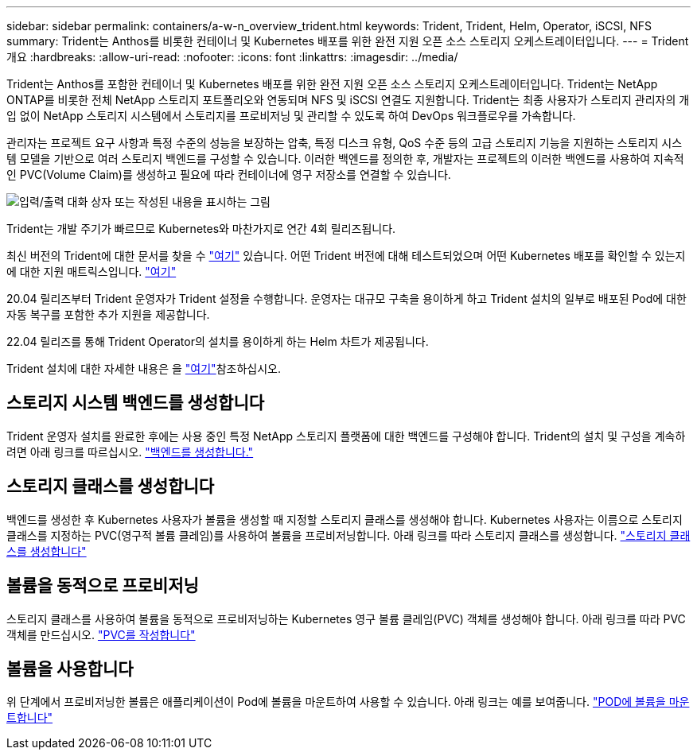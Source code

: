 ---
sidebar: sidebar 
permalink: containers/a-w-n_overview_trident.html 
keywords: Trident, Trident, Helm, Operator, iSCSI, NFS 
summary: Trident는 Anthos를 비롯한 컨테이너 및 Kubernetes 배포를 위한 완전 지원 오픈 소스 스토리지 오케스트레이터입니다. 
---
= Trident 개요
:hardbreaks:
:allow-uri-read: 
:nofooter: 
:icons: font
:linkattrs: 
:imagesdir: ../media/


[role="lead"]
Trident는 Anthos를 포함한 컨테이너 및 Kubernetes 배포를 위한 완전 지원 오픈 소스 스토리지 오케스트레이터입니다. Trident는 NetApp ONTAP를 비롯한 전체 NetApp 스토리지 포트폴리오와 연동되며 NFS 및 iSCSI 연결도 지원합니다. Trident는 최종 사용자가 스토리지 관리자의 개입 없이 NetApp 스토리지 시스템에서 스토리지를 프로비저닝 및 관리할 수 있도록 하여 DevOps 워크플로우를 가속합니다.

관리자는 프로젝트 요구 사항과 특정 수준의 성능을 보장하는 압축, 특정 디스크 유형, QoS 수준 등의 고급 스토리지 기능을 지원하는 스토리지 시스템 모델을 기반으로 여러 스토리지 백엔드를 구성할 수 있습니다. 이러한 백엔드를 정의한 후, 개발자는 프로젝트의 이러한 백엔드를 사용하여 지속적인 PVC(Volume Claim)를 생성하고 필요에 따라 컨테이너에 영구 저장소를 연결할 수 있습니다.

image:a-w-n_astra_trident.png["입력/출력 대화 상자 또는 작성된 내용을 표시하는 그림"]

Trident는 개발 주기가 빠르므로 Kubernetes와 마찬가지로 연간 4회 릴리즈됩니다.

최신 버전의 Trident에 대한 문서를 찾을 수 https://docs.netapp.com/us-en/trident/index.html["여기"] 있습니다. 어떤 Trident 버전에 대해 테스트되었으며 어떤 Kubernetes 배포를 확인할 수 있는지에 대한 지원 매트릭스입니다. https://docs.netapp.com/us-en/trident/trident-get-started/requirements.html#supported-frontends-orchestrators["여기"]

20.04 릴리즈부터 Trident 운영자가 Trident 설정을 수행합니다. 운영자는 대규모 구축을 용이하게 하고 Trident 설치의 일부로 배포된 Pod에 대한 자동 복구를 포함한 추가 지원을 제공합니다.

22.04 릴리즈를 통해 Trident Operator의 설치를 용이하게 하는 Helm 차트가 제공됩니다.

Trident 설치에 대한 자세한 내용은 을 https://docs.netapp.com/us-en/trident/trident-get-started/kubernetes-deploy.html["여기"]참조하십시오.



== 스토리지 시스템 백엔드를 생성합니다

Trident 운영자 설치를 완료한 후에는 사용 중인 특정 NetApp 스토리지 플랫폼에 대한 백엔드를 구성해야 합니다. Trident의 설치 및 구성을 계속하려면 아래 링크를 따르십시오. link:https://docs.netapp.com/us-en/trident/trident-use/backends.html["백엔드를 생성합니다."]



== 스토리지 클래스를 생성합니다

백엔드를 생성한 후 Kubernetes 사용자가 볼륨을 생성할 때 지정할 스토리지 클래스를 생성해야 합니다. Kubernetes 사용자는 이름으로 스토리지 클래스를 지정하는 PVC(영구적 볼륨 클레임)를 사용하여 볼륨을 프로비저닝합니다. 아래 링크를 따라 스토리지 클래스를 생성합니다. link:https://docs.netapp.com/us-en/trident/trident-use/create-stor-class.html["스토리지 클래스를 생성합니다"]



== 볼륨을 동적으로 프로비저닝

스토리지 클래스를 사용하여 볼륨을 동적으로 프로비저닝하는 Kubernetes 영구 볼륨 클레임(PVC) 객체를 생성해야 합니다. 아래 링크를 따라 PVC 객체를 만드십시오. link:https://docs.netapp.com/us-en/trident/trident-use/vol-provision.html["PVC를 작성합니다"]



== 볼륨을 사용합니다

위 단계에서 프로비저닝한 볼륨은 애플리케이션이 Pod에 볼륨을 마운트하여 사용할 수 있습니다. 아래 링크는 예를 보여줍니다. link:https://docs.netapp.com/us-en/trident/trident-use/vol-provision.html#sample-manifests["POD에 볼륨을 마운트합니다"]
